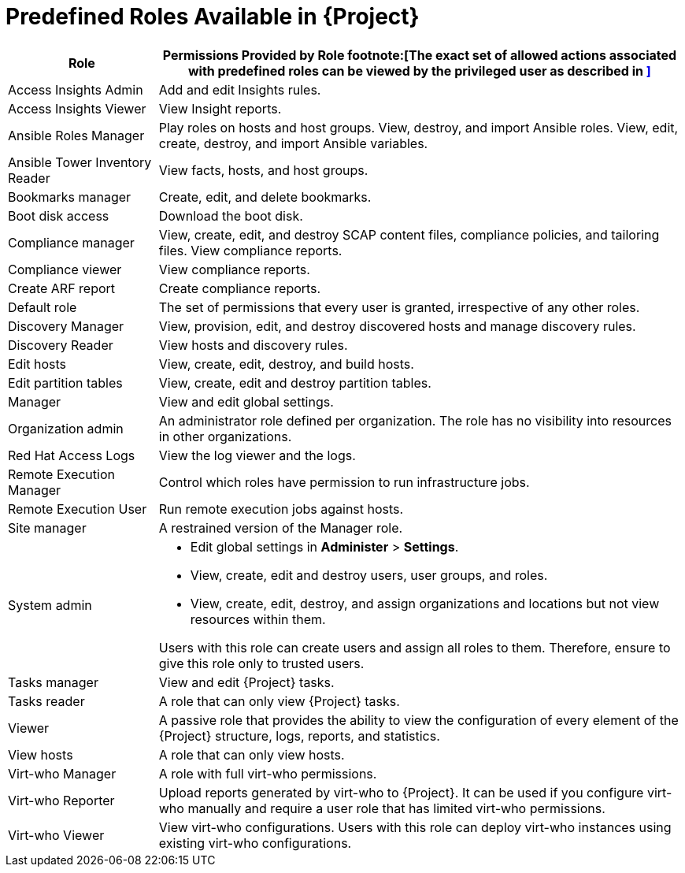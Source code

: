 [id="Predefined_Roles_{context}"]
= Predefined Roles Available in {Project}

[cols="2,7" options="header"]
|====
|Role |Permissions Provided by Role footnote:[The exact set of allowed actions associated with predefined roles can be viewed by the privileged user as described in xref:Viewing_Permissions_of_a_Role_{context}[\]]

| Access Insights Admin | Add and edit Insights rules.
| Access Insights Viewer | View Insight reports.
| Ansible Roles Manager | Play roles on hosts and host groups.
View, destroy, and import Ansible roles.
View, edit, create, destroy, and import Ansible variables.
| Ansible Tower Inventory Reader | View facts, hosts, and host groups.
| Bookmarks manager | Create, edit, and delete bookmarks.
| Boot disk access | Download the boot disk.
| Compliance manager | View, create, edit, and destroy SCAP content files, compliance policies, and tailoring files.
View compliance reports.
| Compliance viewer | View compliance reports.
| Create ARF report | Create compliance reports.
| Default role | The set of permissions that every user is granted, irrespective of any other roles.
| Discovery Manager| View, provision, edit, and destroy discovered hosts and manage discovery rules.
| Discovery Reader | View hosts and discovery rules.
| Edit hosts | View, create, edit, destroy, and build hosts.
| Edit partition tables | View, create, edit and destroy partition tables.
| Manager | View and edit global settings.
| Organization admin | An administrator role defined per organization.
The role has no visibility into resources in other organizations.
| Red{nbsp}Hat Access Logs | View the log viewer and the logs.
| Remote Execution Manager | Control which roles have permission to run infrastructure jobs.
| Remote Execution User | Run remote execution jobs against hosts.
| Site manager | A restrained version of the Manager role.
| System admin a|
* Edit global settings in *Administer* > *Settings*.
* View, create, edit and destroy users, user groups, and roles.
* View, create, edit, destroy, and assign organizations and locations but not view resources within them.

Users with this role can create users and assign all roles to them.
Therefore, ensure to give this role only to trusted users.
| Tasks manager | View and edit {Project} tasks.
| Tasks reader | A role that can only view {Project} tasks.
| Viewer | A passive role that provides the ability to view the configuration of every element of the {Project} structure, logs, reports, and statistics.
| View hosts | A role that can only view hosts.
| Virt-who Manager | A role with full virt-who permissions.
| Virt-who Reporter | Upload reports generated by virt-who to {Project}.
It can be used if you configure virt-who manually and require a user role that has limited virt-who permissions.
| Virt-who Viewer | View virt-who configurations.
Users with this role can deploy virt-who instances using existing virt-who configurations.
|====
